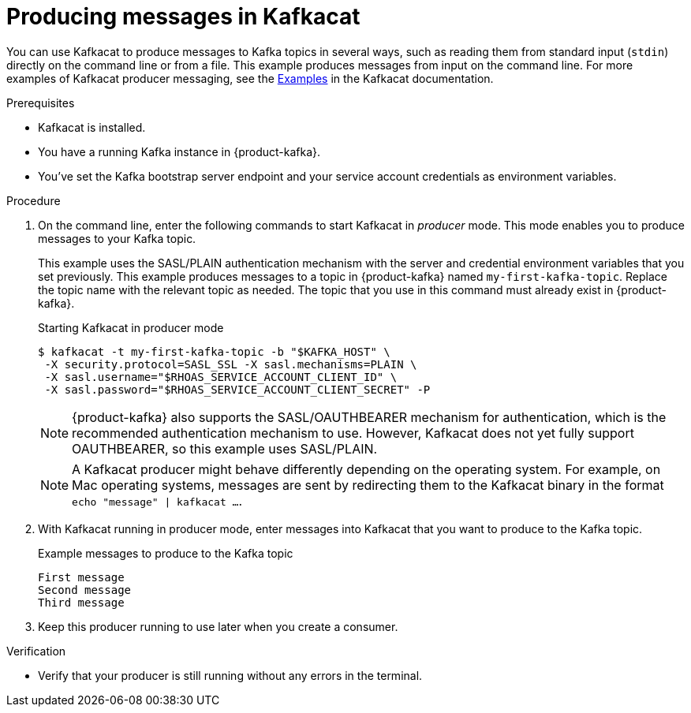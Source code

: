 [id='proc-producing-messages-kafkacat_{context}']
= Producing messages in Kafkacat
:imagesdir: ../_images

[role="_abstract"]
You can use Kafkacat to produce messages to Kafka topics in several ways, such as reading them from standard input (`stdin`) directly on the command line or from a file. This example produces messages from input on the command line. For more examples of Kafkacat producer messaging, see the https://github.com/edenhill/kafkacat#examples[Examples^] in the Kafkacat documentation.

.Prerequisites
* Kafkacat is installed.
* You have a running Kafka instance in {product-kafka}.
* You've set the Kafka bootstrap server endpoint and your service account credentials as environment variables.

.Procedure
. On the command line, enter the following commands to start Kafkacat in _producer_ mode. This mode enables you to produce messages to your Kafka topic.
+
--
This example uses the SASL/PLAIN authentication mechanism with the server and credential environment variables that you set previously. This example produces messages to a topic in {product-kafka} named `my-first-kafka-topic`. Replace the topic name with the relevant topic as needed. The topic that you use in this command must already exist in {product-kafka}.

.Starting Kafkacat in producer mode
[source]
----
$ kafkacat -t my-first-kafka-topic -b "$KAFKA_HOST" \
 -X security.protocol=SASL_SSL -X sasl.mechanisms=PLAIN \
 -X sasl.username="$RHOAS_SERVICE_ACCOUNT_CLIENT_ID" \
 -X sasl.password="$RHOAS_SERVICE_ACCOUNT_CLIENT_SECRET" -P
----

NOTE: {product-kafka} also supports the SASL/OAUTHBEARER mechanism for authentication, which is the recommended authentication mechanism to use. However, Kafkacat does not yet fully support OAUTHBEARER, so this example uses SASL/PLAIN.

NOTE: A Kafkacat producer might behave differently depending on the operating system. For example, on Mac operating systems, messages are sent by redirecting them to the Kafkacat binary in the format `echo "message" | kafkacat ...`.

--
. With Kafkacat running in producer mode, enter messages into Kafkacat that you want to produce to the Kafka topic.
+
.Example messages to produce to the Kafka topic
[source]
----
First message
Second message
Third message
----
. Keep this producer running to use later when you create a consumer.

.Verification
ifdef::qs[]
* Is your producer still running without any errors in the terminal?
endif::[]
ifndef::qs[]
* Verify that your producer is still running without any errors in the terminal.
endif::[]
